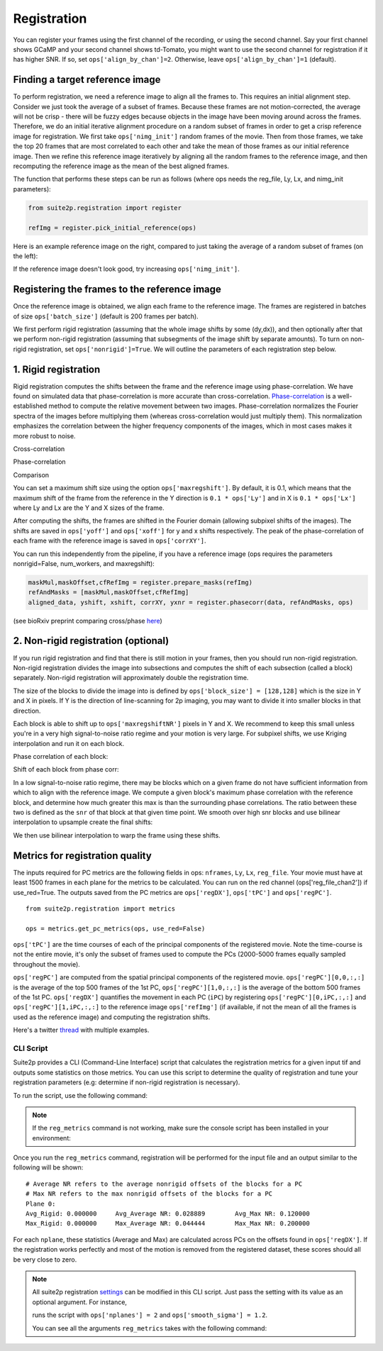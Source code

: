 Registration
--------------------------------------

You can register your frames using the first channel of the recording,
or using the second channel. Say your first channel shows GCaMP and your
second channel shows td-Tomato, you might want to use the second channel
for registration if it has higher SNR. If so, set
``ops['align_by_chan']=2``. Otherwise, leave ``ops['align_by_chan']=1``
(default).

Finding a target reference image
~~~~~~~~~~~~~~~~~~~~~~~~~~~~~~~~~~~~

To perform registration, we need a reference image to align all the
frames to. This requires an initial alignment step. Consider we just
took the average of a subset of frames. Because these frames are not
motion-corrected, the average will not be crisp - there will be fuzzy
edges because objects in the image have been moving around across the
frames. Therefore, we do an initial iterative alignment procedure on a
random subset of frames in order to get a crisp reference image for
registration. We first take ``ops['nimg_init']`` random frames of the
movie. Then from those frames, we take the top 20 frames that are most
correlated to each other and take the mean of those frames as our
initial reference image. Then we refine this reference image iteratively
by aligning all the random frames to the reference image, and then
recomputing the reference image as the mean of the best aligned frames.

The function that performs these steps can be run as follows (where ops
needs the reg_file, Ly, Lx, and nimg_init parameters):

.. code:: python

   from suite2p.registration import register

   refImg = register.pick_initial_reference(ops)

Here is an example reference image on the right, compared to just taking
the average of a random subset of frames (on the left):

.. image:: _static/badrefimg.png
   :width: 600

If the reference image doesn't look good, try increasing
``ops['nimg_init']``.

Registering the frames to the reference image
~~~~~~~~~~~~~~~~~~~~~~~~~~~~~~~~~~~~~~~~~~~~~~~~~~~~~~~~

Once the reference image is obtained, we align each frame to the
reference image. The frames are registered in batches of size
``ops['batch_size']`` (default is 200 frames per batch).

We first perform rigid registration (assuming that the whole image
shifts by some (dy,dx)), and then optionally after that we perform
non-rigid registration (assuming that subsegments of the image shift by
separate amounts). To turn on non-rigid registration, set
``ops['nonrigid']=True``. We will outline the parameters of each
registration step below.

.. _1-rigid-registration:

1. Rigid registration
~~~~~~~~~~~~~~~~~~~~~~~~~~~~~~~~~~

Rigid registration computes the shifts between the frame and the
reference image using phase-correlation. We have found on simulated data
that phase-correlation is more accurate than cross-correlation.
`Phase-correlation <https://en.wikipedia.org/wiki/Phase_correlation>`_ 
is a well-established method to compute the
relative movement between two images. Phase-correlation normalizes the
Fourier spectra of the images before multiplying them (whereas
cross-correlation would just multiply them). This normalization
emphasizes the correlation between the higher frequency components of
the images, which in most cases makes it more robust to noise.

Cross-correlation

.. image:: _static/rigid_cross.png
   :width: 600

Phase-correlation

.. image:: _static/rigid_phase.png
   :width: 600

Comparison

.. image:: _static/phase_vs_cross.png
   :width: 600

You can set a maximum shift size using the option
``ops['maxregshift']``. By default, it is 0.1, which means that the
maximum shift of the frame from the reference in the Y direction is
``0.1 * ops['Ly']`` and in X is ``0.1 * ops['Lx']`` where Ly and Lx are
the Y and X sizes of the frame.

After computing the shifts, the frames are shifted in the Fourier domain
(allowing subpixel shifts of the images). The shifts are saved in
``ops['yoff']`` and ``ops['xoff']`` for y and x shifts respectively. The
peak of the phase-correlation of each frame with the reference image is
saved in ``ops['corrXY']``.

You can run this independently from the pipeline, if you have a
reference image (ops requires the parameters nonrigid=False,
num_workers, and maxregshift):

.. code:: python

   maskMul,maskOffset,cfRefImg = register.prepare_masks(refImg)
   refAndMasks = [maskMul,maskOffset,cfRefImg]
   aligned_data, yshift, xshift, corrXY, yxnr = register.phasecorr(data, refAndMasks, ops)

(see bioRxiv preprint comparing cross/phase `here <https://www.biorxiv.org/content/early/2016/06/30/061507>`_)

.. _2-non-rigid-registration-optional:

2. Non-rigid registration (optional)
~~~~~~~~~~~~~~~~~~~~~~~~~~~~~~~~~~~~~~~~~~~

If you run rigid registration and find that there is still motion in
your frames, then you should run non-rigid registration. Non-rigid
registration divides the image into subsections and computes the shift
of each subsection (called a block) separately. Non-rigid registration
will approximately double the registration time.

The size of the blocks to divide the image into is defined by
``ops['block_size'] = [128,128]`` which is the size in Y and X in
pixels. If Y is the direction of line-scanning for 2p imaging, you may
want to divide it into smaller blocks in that direction.

.. image:: _static/overlapping_blocks.png
   :width: 600

Each block is able to shift up to ``ops['maxregshiftNR']`` pixels in Y
and X. We recommend to keep this small unless you're in a very high
signal-to-noise ratio regime and your motion is very large. For subpixel shifts, 
we use Kriging interpolation and run it on each block. 

Phase correlation of each block:

.. image:: _static/block_phasecorr.png
   :width: 600

Shift of each block from phase corr:

.. image:: _static/block_arrows.png
   :width: 600

In a low signal-to-noise ratio regime, there may be blocks which on a
given frame do not have sufficient information from which to align with
the reference image. We compute a given block's maximum phase
correlation with the reference block, and determine how much greater this max is than 
the surrounding phase correlations. The ratio
between these two is defined as the ``snr`` of that block at that given
time point. We smooth over high snr blocks and use bilinear interpolation 
to upsample create the final shifts:

.. image:: _static/block_upsample.png
   :width: 600

We then use bilinear interpolation to warp the frame using these shifts.

Metrics for registration quality
~~~~~~~~~~~~~~~~~~~~~~~~~~~~~~~~~~~~~~~~~~~

The inputs required for PC metrics are the following fields in ops:
``nframes``, ``Ly``, ``Lx``, ``reg_file``. Your movie must have at least 1500 frames in each plane
for the metrics to be calculated. You can run on the red channel (ops['reg_file_chan2']) if use_red=True.
The outputs saved from the PC metrics are ``ops['regDX']``, ``ops['tPC']`` and ``ops['regPC']``.

::
   
   from suite2p.registration import metrics 

   ops = metrics.get_pc_metrics(ops, use_red=False)
   
``ops['tPC']`` are the time courses of each of the principal 
components of the registered movie. Note 
the time-course is not the entire movie, it's only the subset of frames used to 
compute the PCs (2000-5000 frames equally sampled throughout the movie). 

``ops['regPC']`` are computed from the spatial principal components of the
registered movie. ``ops['regPC'][0,0,:,:]`` is the average of the top
500 frames of the 1st PC, ``ops['regPC'][1,0,:,:]`` is the average of
the bottom 500 frames of the 1st PC. ``ops['regDX']`` quantifies the
movement in each PC (``iPC``) by registering ``ops['regPC'][0,iPC,:,:]``
and ``ops['regPC'][1,iPC,:,:]`` to the reference image ``ops['refImg']`` (if available, 
if not the mean of all the frames is used as the reference image)
and computing the registration shifts.

Here's a twitter `thread <https://twitter.com/marius10p/status/1051494533786193920>`_ 
with multiple examples.

.. _Phase-correlation: 
.. _here: 
.. |bad-refImg| image:: badrefImg.PNG

CLI Script
^^^^^^^^^^^^^^^^^^^^^^^^^^^^^^^^

Suite2p provides a CLI (Command-Line Interface) script that calculates the registration metrics
for a given input tif and outputs some statistics on those metrics. You can use this script to
determine the quality of registration and tune your registration parameters (e.g: determine if
non-rigid registration is necessary).

To run the script, use the following command:

.. prompt:: bash

    reg_metrics <INSERT_OPS_DATA_PATH> # Add --tiff_list <INSERT_INPUT_TIF_FILENAME_HERE>.tif to select a subset of tifs

.. note::

    If the ``reg_metrics`` command is not working, make sure the console script has been installed in your
    environment:

    .. prompt:: bash

        python setup.py develop

Once you run the ``reg_metrics`` command, registration will be performed for the input file and
an output similar to the following will be shown:

::

    # Average NR refers to the average nonrigid offsets of the blocks for a PC
    # Max NR refers to the max nonrigid offsets of the blocks for a PC
    Plane 0:
    Avg_Rigid: 0.000000     Avg_Average NR: 0.028889        Avg_Max NR: 0.120000
    Max_Rigid: 0.000000     Max_Average NR: 0.044444        Max_Max NR: 0.200000

For each ``nplane``, these statistics (Average and Max) are calculated across PCs on the offsets found in ``ops['regDX']``.
If the registration works perfectly and most of the motion is removed from the registered dataset, these scores
should all be very close to zero.


.. note::

    All suite2p registration `settings <settings.html#registration>`__ can be modified in this CLI script. Just pass
    the setting with its value as an optional argument. For instance,

    .. prompt:: bash

        reg_metrics path_to_data_tif --nplanes 2 --smooth_sigma 1.2
    runs the script with ``ops['nplanes'] = 2`` and ``ops['smooth_sigma'] = 1.2``.

    You can see all the arguments ``reg_metrics`` takes with the following command:

    .. prompt:: bash

        reg_metrics --help